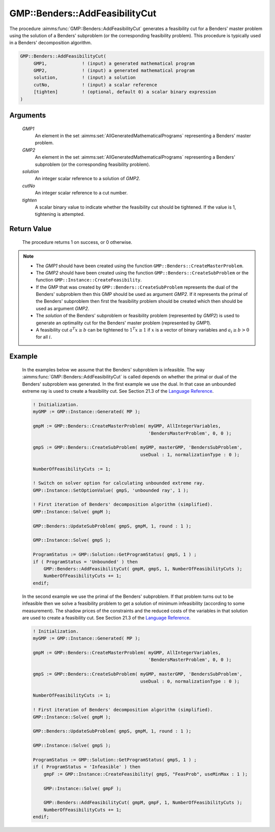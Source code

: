 .. aimms:procedure:: GMP::Benders::AddFeasibilityCut(GMP1, GMP2, solution, cutNo, tighten)

.. _GMP::Benders::AddFeasibilityCut:

GMP::Benders::AddFeasibilityCut
===============================

The procedure :aimms:func:`GMP::Benders::AddFeasibilityCut` generates a
feasibility cut for a Benders' master problem using the solution of a
Benders' subproblem (or the corresponding feasibility problem). This
procedure is typically used in a Benders' decomposition algorithm.

.. code-block:: aimms

    GMP::Benders::AddFeasibilityCut(
         GMP1,             ! (input) a generated mathematical program
         GMP2,             ! (input) a generated mathematical program
         solution,         ! (input) a solution
         cutNo,            ! (input) a scalar reference
         [tighten]         ! (optional, default 0) a scalar binary expression
    )

Arguments
---------

    *GMP1*
        An element in the set :aimms:set:`AllGeneratedMathematicalPrograms` representing a Benders' master problem.

    *GMP2*
        An element in the set :aimms:set:`AllGeneratedMathematicalPrograms` representing a Benders' subproblem (or
        the corresponding feasibility problem).

    *solution*
        An integer scalar reference to a solution of *GMP2*.

    *cutNo*
        An integer scalar reference to a cut number.

    *tighten*
        A scalar binary value to indicate whether the feasibility cut should be
        tightened. If the value is 1, tightening is attempted.

Return Value
------------

    The procedure returns 1 on success, or 0 otherwise.

.. note::

    -  The *GMP1* should have been created using the function
       ``GMP::Benders::CreateMasterProblem``.

    -  The *GMP2* should have been created using the function
       ``GMP::Benders::CreateSubProblem`` or the function
       ``GMP::Instance::CreateFeasibility``.

    -  If the GMP that was created by ``GMP::Benders::CreateSubProblem``
       represents the dual of the Benders' subproblem then this GMP should
       be used as argument *GMP2*. If it represents the primal of the
       Benders' subproblem then first the feasibility problem should be
       created which then should be used as argument *GMP2*.

    -  The *solution* of the Benders' subproblem or feasibility problem
       (represented by *GMP2*) is used to generate an optimality cut for the
       Benders' master problem (represented by *GMP1*).

    -  A feasibility cut :math:`a^T x \geq b` can be tightened to
       :math:`1^T x \geq 1` if :math:`x` is a vector of binary variables and
       :math:`a_i \geq b > 0` for all :math:`i`.

Example
-------

    In the examples below we assume that the Benders' subproblem is
    infeasible. The way :aimms:func:`GMP::Benders::AddFeasibilityCut` is called
    depends on whether the primal or dual of the Benders' subproblem was
    generated. In the first example we use the dual. In that case an
    unbounded extreme ray is used to create a feasibility cut. See Section
    21.3 of the `Language Reference <https://documentation.aimms.com/_downloads/AIMMS_ref.pdf>`__. 

    .. code-block:: aimms

               ! Initialization.
               myGMP := GMP::Instance::Generated( MP );

               gmpM := GMP::Benders::CreateMasterProblem( myGMP, AllIntegerVariables,
                                                          'BendersMasterProblem', 0, 0 );

               gmpS := GMP::Benders::CreateSubProblem( myGMP, masterGMP, 'BendersSubProblem',
                                                       useDual : 1, normalizationType : 0 );

               NumberOfFeasibilityCuts := 1;

               ! Switch on solver option for calculating unbounded extreme ray. 
               GMP::Instance::SetOptionValue( gmpS, 'unbounded ray', 1 );

               ! First iteration of Benders' decomposition algorithm (simplified).
               GMP::Instance::Solve( gmpM );

               GMP::Benders::UpdateSubProblem( gmpS, gmpM, 1, round : 1 );

               GMP::Instance::Solve( gmpS );

               ProgramStatus := GMP::Solution::GetProgramStatus( gmpS, 1 ) ;
               if ( ProgramStatus = 'Unbounded' ) then
                   GMP::Benders::AddFeasibilityCut( gmpM, gmpS, 1, NumberOfFeasibilityCuts );
                   NumberOfFeasibilityCuts += 1;
               endif;

    In the second example we use
    the primal of the Benders' subproblem. If that problem turns out to be
    infeasible then we solve a feasibility problem to get a solution of
    minimum infeasibility (according to some measurement). The shadow prices
    of the constraints and the reduced costs of the variables in that
    solution are used to create a feasibility cut. See Section 21.3 of the
    `Language Reference <https://documentation.aimms.com/_downloads/AIMMS_ref.pdf>`__. 

    .. code-block:: aimms

               ! Initialization.
               myGMP := GMP::Instance::Generated( MP );

               gmpM := GMP::Benders::CreateMasterProblem( myGMP, AllIntegerVariables,
                                                          'BendersMasterProblem', 0, 0 );

               gmpS := GMP::Benders::CreateSubProblem( myGMP, masterGMP, 'BendersSubProblem',
                                                       useDual : 0, normalizationType : 0 );

               NumberOfFeasibilityCuts := 1;

               ! First iteration of Benders' decomposition algorithm (simplified).
               GMP::Instance::Solve( gmpM );

               GMP::Benders::UpdateSubProblem( gmpS, gmpM, 1, round : 1 );

               GMP::Instance::Solve( gmpS );

               ProgramStatus := GMP::Solution::GetProgramStatus( gmpS, 1 ) ;
               if ( ProgramStatus = 'Infeasible' ) then
                   gmpF := GMP::Instance::CreateFeasibility( gmpS, "FeasProb", useMinMax : 1 );

                   GMP::Instance::Solve( gmpF );

                   GMP::Benders::AddFeasibilityCut( gmpM, gmpF, 1, NumberOfFeasibilityCuts );
                   NumberOfFeasibilityCuts += 1;
               endif;

.. seealso::

    The routines :aimms:func:`GMP::Benders::CreateMasterProblem`, :aimms:func:`GMP::Benders::CreateSubProblem`, :aimms:func:`GMP::Benders::AddOptimalityCut`, :aimms:func:`GMP::Instance::CreateFeasibility`, :aimms:func:`GMP::SolverSession::AddBendersFeasibilityCut` and
    :aimms:func:`GMP::SolverSession::AddBendersOptimalityCut`.
